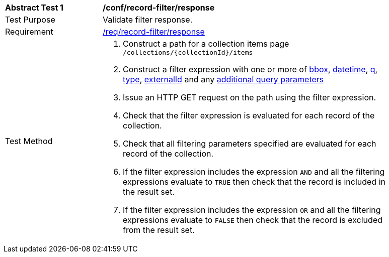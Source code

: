 [[ats_record-filter_response]]
[width="90%",cols="2,6a"]
|===
^|*Abstract Test {counter:ats-id}* |*/conf/record-filter/response*
^|Test Purpose |Validate filter response.
^|Requirement |<<req_record-filter_response,/req/record-filter/response>>
^|Test Method |. Construct a path for a collection items page ``/collections/{collectionId}/items``
. Construct a filter expression with one or more of <<core-query-parameters-bbox,bbox>>, <<core-query-parameters-datetime,datetime>>, <<core-query-parameters-q,q>>, <<core-query-parameters-type,type>>, <<core-query-parameters-externalid,externalId>> and any <<additional-query-parameters,additional query parameters>>
. Issue an HTTP GET request on the path using the filter expression.
. Check that the filter expression is evaluated for each record of the collection.
. Check that all filtering parameters specified are evaluated for each record of the collection.
. If the filter expression includes the expression ``AND`` and all the filtering expressions evaluate to ``TRUE`` then check that the record is included in the result set.
. If the filter expression includes the expression ``OR`` and all the filtering expressions evaluate to ``FALSE`` then check that the record is excluded from the result set.
|===
